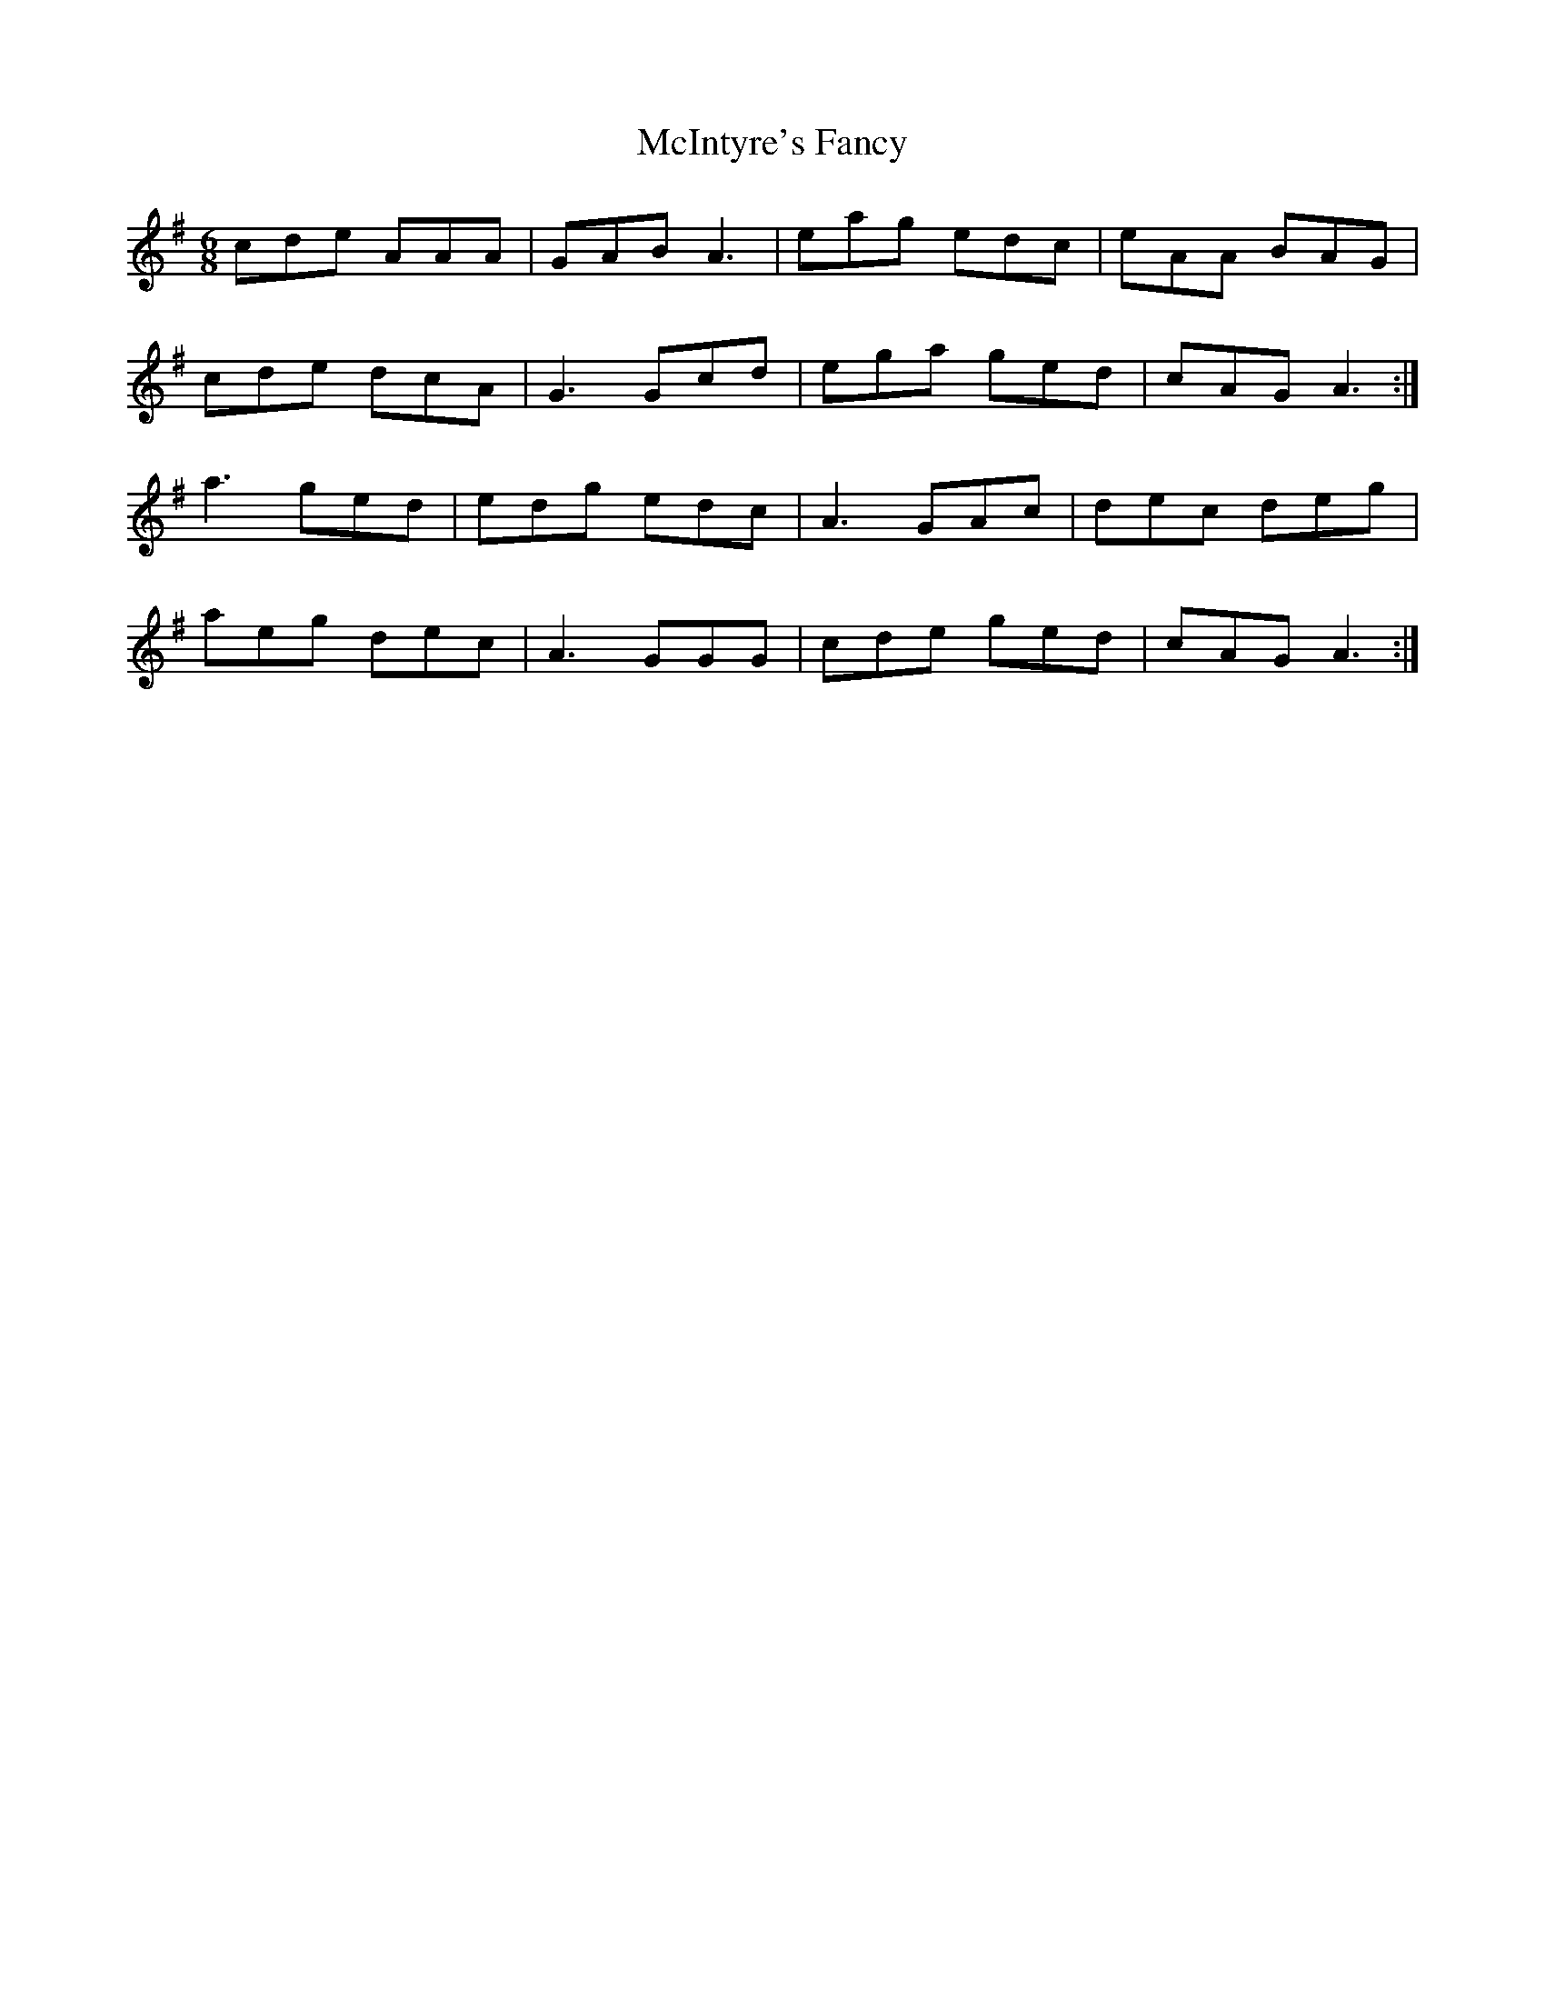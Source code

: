 X: 26152
T: McIntyre's Fancy
R: jig
M: 6/8
K: Adorian
cde AAA|GAB A3|eag edc|eAA BAG|
cde dcA|G3 Gcd|ega ged|cAG A3:|
a3 ged|edg edc|A3 GAc|dec deg|
aeg dec|A3 GGG|cde ged|cAG A3:|

